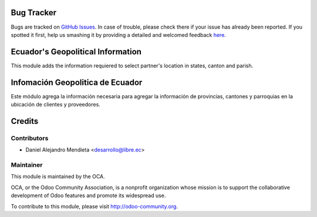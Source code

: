 .. image:: https://img.shields.io/badge/licence-AGPL--3-blue.svg
    :alt: License: AGPL-3

Bug Tracker
===========

Bugs are tracked on `GitHub Issues <https://github.com/OCA/l10n-ecuador/issues>`_.
In case of trouble, please check there if your issue has already been reported.
If you spotted it first, help us smashing it by providing a detailed and welcomed feedback
`here <https://github.com/OCA/l10n-ecuador/issues/new?body=module:%20admin_technical_features%0Aversion:%208.0%0A%0A**Steps%20to%20reproduce**%0A-%20...%0A%0A**Current%20behavior**%0A%0A**Expected%20behavior**>`_.

Ecuador's Geopolitical Information
===================================

This module adds the information requiered to select partner's location in states, canton and parish.

Infomación Geopolitica de Ecuador
=================================

Este módulo agrega la información necesaria para agregar la información de provincias, cantones
y parroquias en la ubicación de clientes y proveedores.

Credits
=======

Contributors
------------
* Daniel Alejandro Mendieta <desarrollo@libre.ec>

Maintainer
----------

.. image:: http://odoo-community.org/logo.png
   :alt: Odoo Community Association
   :target: http://odoo-community.org

This module is maintained by the OCA.

OCA, or the Odoo Community Association, is a nonprofit organization whose
mission is to support the collaborative development of Odoo features and
promote its widespread use.

To contribute to this module, please visit http://odoo-community.org.